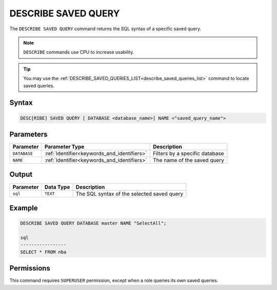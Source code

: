 .. _describe_saved_query:

********************
DESCRIBE SAVED QUERY
********************

The ``DESCRIBE SAVED QUERY`` command returns the SQL syntax of a specific saved query.

.. note:: ``DESCRIBE`` commands use CPU to increase usability.

.. tip:: You may use the :ref:`DESCRIBE_SAVED_QUERIES_LIST<describe_saved_queries_list>` command to locate saved queries.

Syntax
======

.. code-block:: sql

   DESC[RIBE] SAVED QUERY [ DATABASE <database_name>] NAME <"saved_query_name">
   
Parameters
==========

.. list-table:: 
   :widths: auto
   :header-rows: 1
   
   * - Parameter
     - Parameter Type
     - Description
   * - ``DATABASE``
     - :ref:`Identifier<keywords_and_identifiers>` 
     - Filters by a specific database
   * - ``NAME``
     - :ref:`Identifier<keywords_and_identifiers>` 
     - The name of the saved query
 
Output
======

.. list-table:: 
   :widths: auto
   :header-rows: 1
   
   * - Parameter
     - Data Type
     - Description
   * - ``sql``
     - ``TEXT``
     - The SQL syntax of the selected saved query

Example
=======

.. code-block:: sql

	DESCRIBE SAVED QUERY DATABASE master NAME "SelectAll";

	sql              
	-----------------
	SELECT * FROM nba


Permissions
===========

This command requires ``SUPERUSER`` permission, except when a role queries its own saved queries.